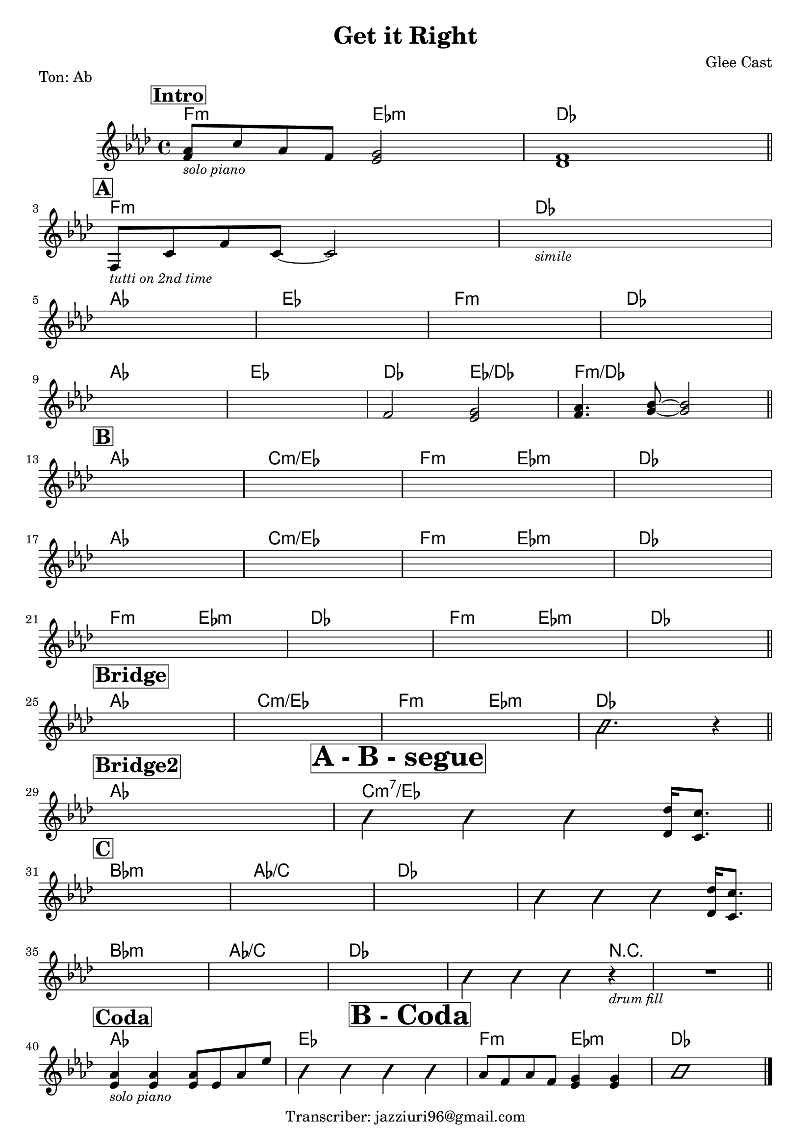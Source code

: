 \version "2.22.1"

\header {
  title = "Get it Right"
  piece = "Ton: Ab"
  composer = "Glee Cast"
  tagline = "Transcriber: jazziuri96@gmail.com"
}

obbligato =
\transpose c c {
  \relative c' {
    \clef treble
    \key aes \major
    \time 4/4

    \mark \markup{\box \bold \huge"Intro"}
    <f aes>8_\markup{\small \italic "solo piano"} c' aes f <ees g>2
    <des f>1 \bar "||" \break

    \mark \markup{\box \bold \abs-fontsize #15"A"}
    f,8_\markup{\small \italic "tutti on 2nd time"} c' f c~ c2
    s1_\markup{\small \italic "simile"} \break
    s1
    s1
    s1
    s1 \break
    s1
    s1
    f2 <ees g>
    <f aes>4. <g bes>8~ <g bes>2 \bar "||" \break

    \mark \markup{\box \bold \abs-fontsize #15"B"}
    s1
    s1
    s1
    s1 \break
    s1
    s1
    s1
    s1 \break
    s1
    s1
    s1
    s1 \bar "||" \break
    \mark \markup{\box \bold \abs-fontsize #15"Bridge"}
    s1
    s1
    s1_\markup \center-align {\bold \box \abs-fontsize #20 "A - B - segue"}
    \improvisationOn b2. r4 \improvisationOff \bar "||" \break

    \mark \markup{\box \bold \abs-fontsize #15"Bridge2"}
    s1
    \improvisationOn b4 b b \improvisationOff <des, des'>16 <c c'>8. \bar "||" \break

    \mark \markup{\box \bold \abs-fontsize #15"C"}
    s1
    s1
    s1
    \improvisationOn b'4 b b \improvisationOff <des, des'>16 <c c'>8. \break
    s1
    s1
    s1_\markup \center-column {\bold \box \abs-fontsize #20 "B - Coda"}
    \improvisationOn b'4 b b r_\markup{\small \italic "drum fill"}
    R1 \improvisationOff \bar "||" \break
    
    \mark \markup{\box \bold \abs-fontsize #15"Coda"}
    <ees, aes>4_\markup{\small \italic "solo piano"} <ees aes> <ees aes>8 ees aes ees'
    \improvisationOn b4 b4 b4 b4 \improvisationOff
    aes8 f aes f <ees g>4 <ees g>
    \improvisationOn b'1 \improvisationOff \bar "|."

  }
}

armonie = 
\transpose c c {
  \chordmode {

    %intro
    f2:m ees:m
    des1

    %A
    f:m
    des
    aes
    ees
    f:m
    des
    aes
    ees
    des2 ees/des
    f1:m/des

    %B
    aes
    c:m/ees
    f2:m ees:m
    des1
    aes
    c:m/ees
    f2:m ees:m
    des1
    f2:m ees:m
    des1
    f2:m ees:m
    des1

    %Bridge
    aes
    c:m/ees
    f2:m ees:m
    des1

    %Bridge2
    aes1
    c:m7/ees

    %C
    bes:m
    aes/c
    des
    des
    bes:m
    aes/c
    des
    des2. r4
    r1
    
    %Coda
    aes1
    ees
    f2:m ees:m
    des1
    


  }
}

\score {
  <<
    \new ChordNames {
    \set chordChanges = ##t
    \armonie
    }
    \new Staff \obbligato
  >>
  \layout {}
}
